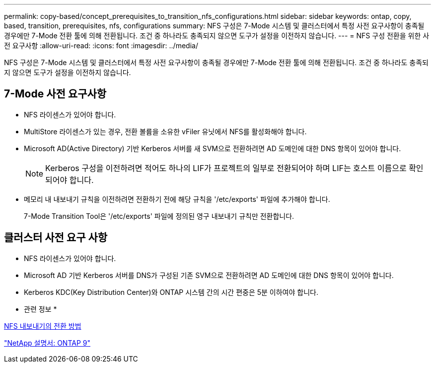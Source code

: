 ---
permalink: copy-based/concept_prerequisites_to_transition_nfs_configurations.html 
sidebar: sidebar 
keywords: ontap, copy, based, transition, prerequisites, nfs, configurations 
summary: NFS 구성은 7-Mode 시스템 및 클러스터에서 특정 사전 요구사항이 충족될 경우에만 7-Mode 전환 툴에 의해 전환됩니다. 조건 중 하나라도 충족되지 않으면 도구가 설정을 이전하지 않습니다. 
---
= NFS 구성 전환을 위한 사전 요구사항
:allow-uri-read: 
:icons: font
:imagesdir: ../media/


[role="lead"]
NFS 구성은 7-Mode 시스템 및 클러스터에서 특정 사전 요구사항이 충족될 경우에만 7-Mode 전환 툴에 의해 전환됩니다. 조건 중 하나라도 충족되지 않으면 도구가 설정을 이전하지 않습니다.



== 7-Mode 사전 요구사항

* NFS 라이센스가 있어야 합니다.
* MultiStore 라이센스가 있는 경우, 전환 볼륨을 소유한 vFiler 유닛에서 NFS를 활성화해야 합니다.
* Microsoft AD(Active Directory) 기반 Kerberos 서버를 새 SVM으로 전환하려면 AD 도메인에 대한 DNS 항목이 있어야 합니다.
+

NOTE: Kerberos 구성을 이전하려면 적어도 하나의 LIF가 프로젝트의 일부로 전환되어야 하며 LIF는 호스트 이름으로 확인되어야 합니다.

* 메모리 내 내보내기 규칙을 이전하려면 전환하기 전에 해당 규칙을 '/etc/exports' 파일에 추가해야 합니다.
+
7-Mode Transition Tool은 '/etc/exports' 파일에 정의된 영구 내보내기 규칙만 전환합니다.





== 클러스터 사전 요구 사항

* NFS 라이센스가 있어야 합니다.
* Microsoft AD 기반 Kerberos 서버를 DNS가 구성된 기존 SVM으로 전환하려면 AD 도메인에 대한 DNS 항목이 있어야 합니다.
* Kerberos KDC(Key Distribution Center)와 ONTAP 시스템 간의 시간 편중은 5분 이하여야 합니다.


* 관련 정보 *

xref:concept_how_nfs_exports_are_transitioned.adoc[NFS 내보내기의 전환 방법]

http://docs.netapp.com/ontap-9/index.jsp["NetApp 설명서: ONTAP 9"]
